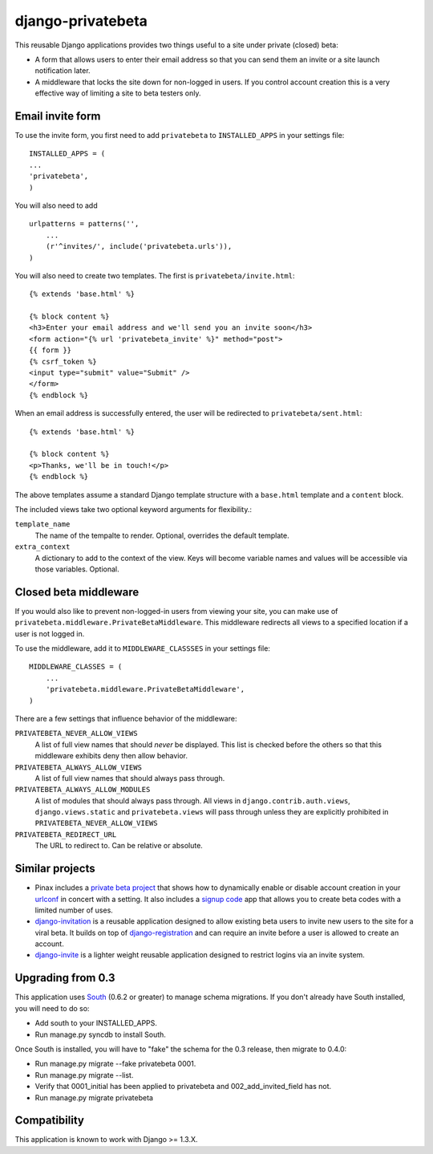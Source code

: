 ==================
django-privatebeta
==================

This reusable Django applications provides two things useful to a site under
private (closed) beta:

* A form that allows users to enter their email address so that you can send
  them an invite or a site launch notification later.
* A middleware that locks the site down for non-logged in users.  If you
  control account creation this is a very effective way of limiting a site
  to beta testers only.

Email invite form
=================

To use the invite form, you first need to add ``privatebeta`` to
``INSTALLED_APPS`` in your settings file::

    INSTALLED_APPS = (
    ...
    'privatebeta',
    )

You will also need to add ::

    urlpatterns = patterns('',
        ...
        (r'^invites/', include('privatebeta.urls')),
    )

You will also need to create two templates.  The first is
``privatebeta/invite.html``::

    {% extends 'base.html' %}

    {% block content %}
    <h3>Enter your email address and we'll send you an invite soon</h3>
    <form action="{% url 'privatebeta_invite' %}" method="post">
    {{ form }}
    {% csrf_token %}
    <input type="submit" value="Submit" />
    </form>
    {% endblock %}

When an email address is successfully entered, the user will be redirected to
``privatebeta/sent.html``::

    {% extends 'base.html' %}

    {% block content %}
    <p>Thanks, we'll be in touch!</p>
    {% endblock %}

The above templates assume a standard Django template structure with a
``base.html`` template and a ``content`` block.

The included views take two optional keyword arguments for flexibility.:

``template_name``
    The name of the tempalte to render.  Optional, overrides the default
    template.

``extra_context``
    A dictionary to add to the context of the view.  Keys will become
    variable names and values will be accessible via those variables.
    Optional.

Closed beta middleware
======================

If you would also like to prevent non-logged-in users from viewing your site,
you can make use of ``privatebeta.middleware.PrivateBetaMiddleware``.  This
middleware redirects all views to a specified location if a user is not logged in.

To use the middleware, add it to ``MIDDLEWARE_CLASSSES`` in your settings file::

    MIDDLEWARE_CLASSES = (
        ...
        'privatebeta.middleware.PrivateBetaMiddleware',
    )

There are a few settings that influence behavior of the middleware:

``PRIVATEBETA_NEVER_ALLOW_VIEWS``
    A list of full view names that should *never* be displayed.  This
    list is checked before the others so that this middleware exhibits
    deny then allow behavior.

``PRIVATEBETA_ALWAYS_ALLOW_VIEWS``
    A list of full view names that should always pass through.

``PRIVATEBETA_ALWAYS_ALLOW_MODULES``
    A list of modules that should always pass through.  All
    views in ``django.contrib.auth.views``, ``django.views.static``
    and ``privatebeta.views`` will pass through unless they are
    explicitly prohibited in ``PRIVATEBETA_NEVER_ALLOW_VIEWS``

``PRIVATEBETA_REDIRECT_URL``
    The URL to redirect to.  Can be relative or absolute.

Similar projects
================

* Pinax includes a `private beta project`_ that shows how to dynamically enable
  or disable account creation in your `urlconf`_ in concert with a setting.  It
  also includes a `signup code`_ app that allows you to create beta codes with
  a limited number of uses.
* `django-invitation`_ is a reusable application designed to allow existing beta
  users to invite new users to the site for a viral beta.  It builds on top of
  `django-registration`_ and can require an invite before a user is allowed to
  create an account.
* `django-invite`_ is a lighter weight reusable application designed to restrict
  logins via an invite system.

Upgrading from 0.3
==================

This application uses `South`_ (0.6.2 or greater) to manage schema migrations.
If you don't already have South installed, you will need to do so:

* Add south to your INSTALLED_APPS.
* Run manage.py syncdb to install South.

Once South is installed, you will have to "fake" the schema for the 0.3
release, then migrate to 0.4.0:

* Run manage.py migrate --fake privatebeta 0001.
* Run manage.py migrate --list.
* Verify that 0001_initial has been applied to privatebeta and 002_add_invited_field has not.
* Run manage.py migrate privatebeta

Compatibility
=============

This application is known to work with Django >= 1.3.X.

.. _private beta project: http://github.com/pinax/pinax/tree/master/pinax/projects/private_beta_project/
.. _urlconf: http://github.com/pinax/pinax/blob/master/pinax/projects/private_beta_project/urls.py
.. _signup code: http://github.com/pinax/pinax/tree/master/pinax/apps/signup_codes/
.. _django-invitation: http://bitbucket.org/david/django-invitation/overview/
.. _django-registration: http://bitbucket.org/ubernostrum/django-registration/
.. _django-invite: http://bitbucket.org/lorien/django-invite/
.. _South: http://south.aeracode.org/
